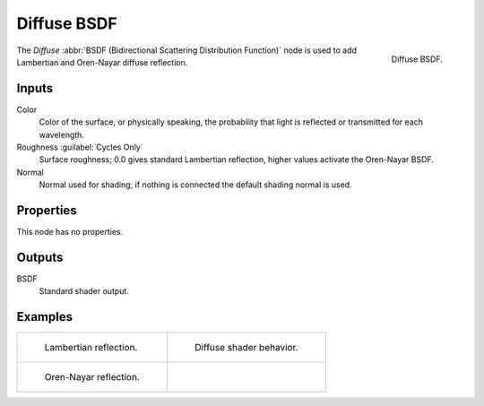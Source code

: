 .. _bpy.types.ShaderNodeBsdfDiffuse:

************
Diffuse BSDF
************

.. figure:: /images/render_shader-nodes_shader_diffuse_node.png
   :align: right

   Diffuse BSDF.

The *Diffuse* :abbr:`BSDF (Bidirectional Scattering Distribution Function)`
node is used to add Lambertian and Oren-Nayar diffuse reflection.


Inputs
======

Color
   Color of the surface, or physically speaking,
   the probability that light is reflected or transmitted for each wavelength.
Roughness :guilabel:`Cycles Only`
   Surface roughness; 0.0 gives standard Lambertian reflection, higher values activate the Oren-Nayar BSDF.
Normal
   Normal used for shading; if nothing is connected the default shading normal is used.


Properties
==========

This node has no properties.


Outputs
=======

BSDF
   Standard shader output.


Examples
========

.. list-table::
   :widths: auto

   * - .. figure:: /images/render_shader-nodes_shader_diffuse_example.jpg

          Lambertian reflection.

     - .. figure:: /images/render_shader-nodes_shader_diffuse_behavior.svg
          :width: 308px

          Diffuse shader behavior.

   * - .. figure:: /images/render_shader-nodes_shader_diffuse_example-oren-nayar.jpg

          Oren-Nayar reflection.

     - ..
